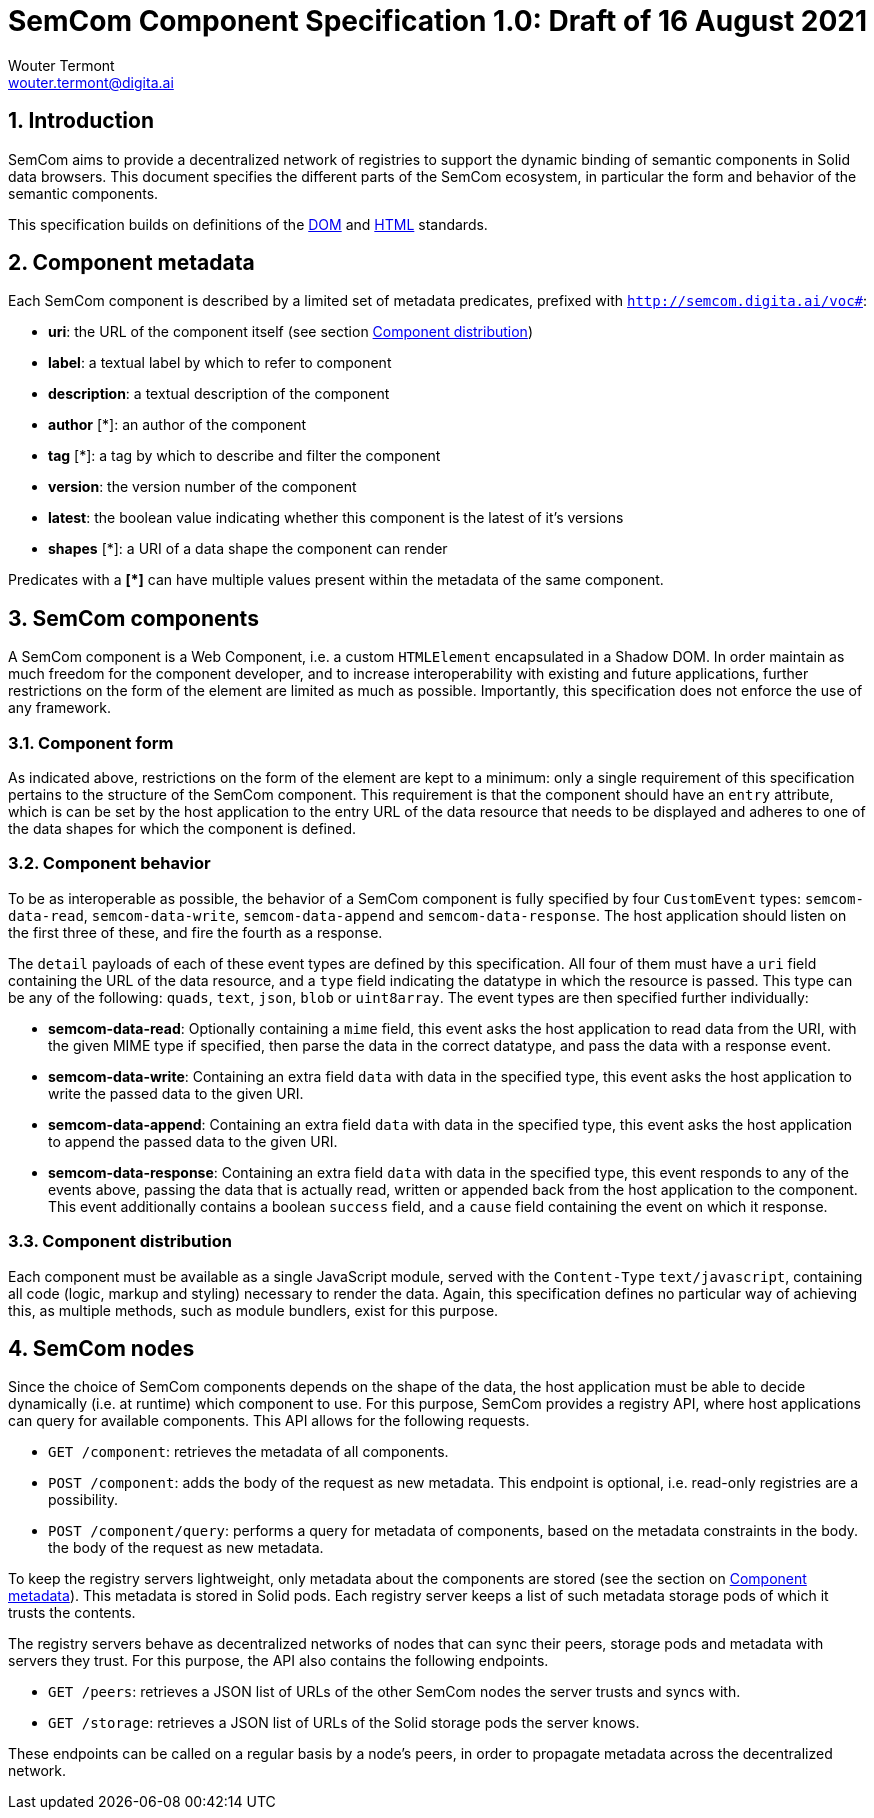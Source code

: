 
= SemCom Component Specification 1.0: Draft of 16 August 2021
Wouter Termont <wouter.termont@digita.ai>

:toc:
:sectnums:


[[intro]]
== Introduction

SemCom aims to provide a decentralized network of registries to support the dynamic binding of semantic components in Solid data browsers. This document specifies the different parts of the SemCom ecosystem, in particular the form and behavior of the semantic components.

This specification builds on definitions of the xref:https://dom.spec.whatwg.org[DOM] and xref:https://html.spec.whatwg.org[HTML] standards.


[[metadata]]
== Component metadata

Each SemCom component is described by a limited set of metadata predicates, prefixed with `http://semcom.digita.ai/voc#`:

- *uri*: the URL of the component itself (see section <<components-distribution>>)
- *label*: a textual label by which to refer to component
- *description*: a textual description of the component
- *author* [*]: an author of the component
- *tag* [*]: a tag by which to describe and filter the component
- *version*: the version number of the component
- *latest*: the boolean value indicating whether this component is the latest of it's versions
- *shapes* [*]: a URI of a data shape the component can render

Predicates with a **[*]** can have multiple values present within the metadata of the same component.

[[components]]
== SemCom components 

A SemCom component is a Web Component, i.e. a custom `HTMLElement` encapsulated in a Shadow DOM. In order maintain as much freedom for the component developer, and to increase interoperability with existing and future applications, further restrictions on the form of the element are limited as much as possible. Importantly, this specification does not enforce the use of any framework.


[[components-form]]
=== Component form

As indicated above, restrictions on the form of the element are kept to a minimum: only a single requirement of this specification pertains to the structure of the SemCom component. This requirement is that the component should have an `entry` attribute, which is can be set by the host application to the entry URL of the data resource that needs to be displayed and adheres to one of the data shapes for which the component is defined.


[[components-behavior]]
=== Component behavior

To be as interoperable as possible, the behavior of a SemCom component is fully specified by four `CustomEvent` types: `semcom-data-read`, `semcom-data-write`, `semcom-data-append` and `semcom-data-response`. The host application should listen on the first three of these, and fire the fourth as a response.

The `detail` payloads of each of these event types are defined by this specification. All four of them must have a `uri` field containing the URL of the data resource, and a `type` field indicating the datatype in which the resource is passed. This type can be any of the following: `quads`, `text`, `json`, `blob` or `uint8array`. The event types are then specified further individually:

- *semcom-data-read*: Optionally containing a `mime` field, this event asks the host application to read data from the URI, with the given MIME type if specified, then parse the data in the correct datatype, and pass the data with a response event.

- *semcom-data-write*: Containing an extra field `data` with data in the specified type, this event asks the host application to write the passed data to the given URI.

- *semcom-data-append*: Containing an extra field `data` with data in the specified type, this event asks the host application to append the passed data to the given URI.

- *semcom-data-response*: Containing an extra field `data` with data in the specified type, this event responds to any of the events above, passing the data that is actually read, written or appended back from the host application to the component. This event additionally contains a boolean `success` field, and a `cause` field containing the event on which it response.


[[components-distribution]]
=== Component distribution

Each component must be available as a single JavaScript module, served with the `Content-Type` `text/javascript`, containing all code (logic, markup and styling) necessary to render the data. Again, this specification defines no particular way of achieving this, as multiple methods, such as module bundlers, exist for this purpose.


[[node]]
== SemCom nodes

Since the choice of SemCom components depends on the shape of the data, the host application must be able to decide dynamically (i.e. at runtime) which component to use. For this purpose, SemCom provides a registry API, where host applications can query for available components. This API allows for the following requests.

- `GET /component`: retrieves the metadata of all components.

- `POST /component`: adds the body of the request as new metadata. This endpoint is optional, i.e. read-only registries are a possibility.

- `POST /component/query`: performs a query for metadata of components, based on the metadata constraints in the body. the body of the request as new metadata.

To keep the registry servers lightweight, only metadata about the components are stored (see the section on <<metadata>>). This metadata is stored in Solid pods. Each registry server keeps a list of such metadata storage pods of which it trusts the contents.

The registry servers behave as decentralized networks of nodes that can sync their peers, storage pods and metadata with servers they trust. For this purpose, the API also contains the following endpoints.

- `GET /peers`: retrieves a JSON list of URLs of the other SemCom nodes the server trusts and syncs with.

- `GET /storage`: retrieves a JSON list of URLs of the Solid storage pods the server knows.

These endpoints can be called on a regular basis by a node's peers, in order to propagate metadata across the decentralized network.
